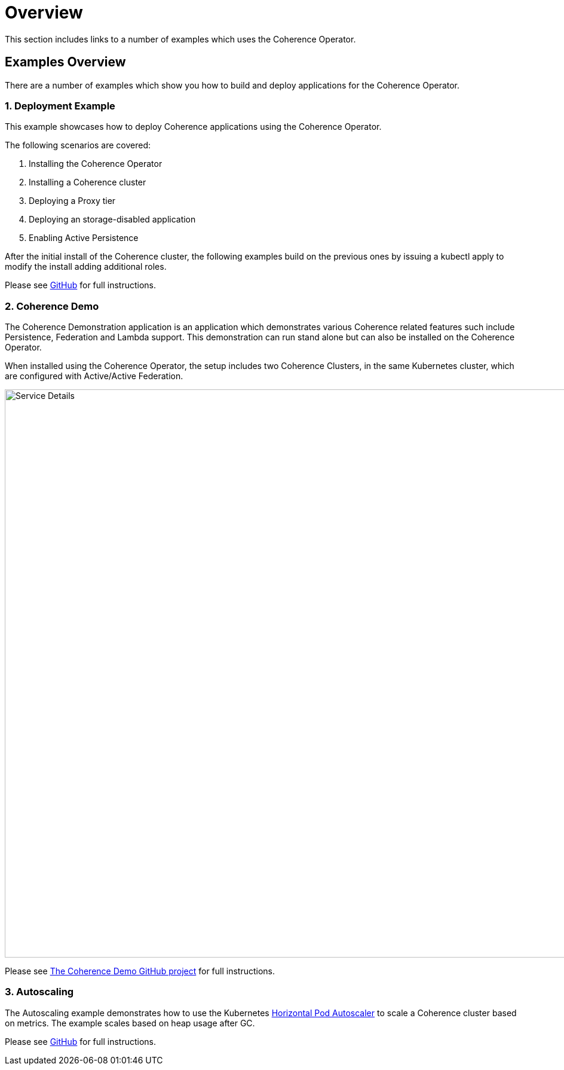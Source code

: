 ///////////////////////////////////////////////////////////////////////////////

    Copyright (c) 2019 Oracle and/or its affiliates.

    Licensed under the Apache License, Version 2.0 (the "License");
    you may not use this file except in compliance with the License.
    You may obtain a copy of the License at

        http://www.apache.org/licenses/LICENSE-2.0

    Unless required by applicable law or agreed to in writing, software
    distributed under the License is distributed on an "AS IS" BASIS,
    WITHOUT WARRANTIES OR CONDITIONS OF ANY KIND, either express or implied.
    See the License for the specific language governing permissions and
    limitations under the License.

///////////////////////////////////////////////////////////////////////////////

= Overview

This section includes links to a number of examples which uses the Coherence Operator.

== Examples Overview

There are a number of examples which show you how to build and deploy applications for the Coherence Operator.

=== 1. Deployment Example

This example showcases how to deploy Coherence applications using the Coherence Operator.

The following scenarios are covered:

1. Installing the Coherence Operator
1. Installing a Coherence cluster
1. Deploying a Proxy tier
1. Deploying an storage-disabled application
1. Enabling Active Persistence

After the initial install of the Coherence cluster, the following examples build on the previous ones by issuing a kubectl apply to modify the install adding additional roles.

Please see https://github.com/oracle/coherence-operator/tree/master/examples/deployment[GitHub] for full instructions.

=== 2. Coherence Demo

The Coherence Demonstration application is an application which demonstrates various Coherence
related features such include Persistence, Federation and Lambda support.  This demonstration
can run stand alone but can also be installed on the Coherence Operator.

When installed using the Coherence Operator, the setup includes two Coherence Clusters, in the same Kubernetes cluster,
which are configured with Active/Active Federation.

image::../images/coherence-demo.png[Service Details,width="950",align="center"]

Please see https://github.com/coherence-community/coherence-demo[The Coherence Demo GitHub project] for full instructions.


=== 3. Autoscaling

The Autoscaling example demonstrates how to use the Kubernetes
https://kubernetes.io/docs/tasks/run-application/horizontal-pod-autoscale/[Horizontal Pod Autoscaler]
to scale a Coherence cluster based on metrics. The example scales based on heap usage after GC.

Please see https://github.com/oracle/coherence-operator/tree/master/examples/autoscaler[GitHub] for full instructions.


